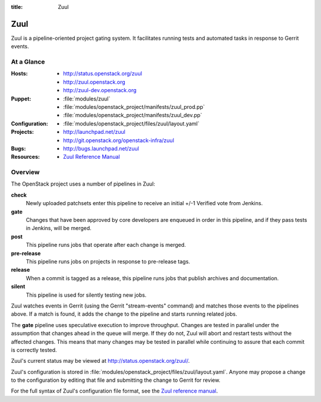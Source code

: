 :title: Zuul

.. _zuul:

Zuul
####

Zuul is a pipeline-oriented project gating system.  It facilitates
running tests and automated tasks in response to Gerrit events.

At a Glance
===========

:Hosts:
  * http://status.openstack.org/zuul
  * http://zuul.openstack.org
  * http://zuul-dev.openstack.org
:Puppet:
  * :file:`modules/zuul`
  * :file:`modules/openstack_project/manifests/zuul_prod.pp`
  * :file:`modules/openstack_project/manifests/zuul_dev.pp`
:Configuration:
  * :file:`modules/openstack_project/files/zuul/layout.yaml`
:Projects:
  * http://launchpad.net/zuul
  * http://git.openstack.org/openstack-infra/zuul
:Bugs:
  * http://bugs.launchpad.net/zuul
:Resources:
  * `Zuul Reference Manual <http://ci.openstack.org/zuul>`_

Overview
========

The OpenStack project uses a number of pipelines in Zuul:

**check**
  Newly uploaded patchsets enter this pipeline to receive an initial
  +/-1 Verified vote from Jenkins.

**gate**
  Changes that have been approved by core developers are enqueued in
  order in this pipeline, and if they pass tests in Jenkins, will be
  merged.

**post**
  This pipeline runs jobs that operate after each change is merged.

**pre-release**
  This pipeline runs jobs on projects in response to pre-release tags.

**release**
  When a commit is tagged as a release, this pipeline runs jobs that
  publish archives and documentation.

**silent**
  This pipeline is used for silently testing new jobs.

Zuul watches events in Gerrit (using the Gerrit "stream-events"
command) and matches those events to the pipelines above.  If a match
is found, it adds the change to the pipeline and starts running
related jobs.

The **gate** pipeline uses speculative execution to improve
throughput.  Changes are tested in parallel under the assumption that
changes ahead in the queue will merge.  If they do not, Zuul will
abort and restart tests without the affected changes.  This means that
many changes may be tested in parallel while continuing to assure that
each commit is correctly tested.

Zuul's current status may be viewed at
`<http://status.openstack.org/zuul/>`_.

Zuul's configuration is stored in
:file:`modules/openstack_project/files/zuul/layout.yaml`.  Anyone may
propose a change to the configuration by editing that file and
submitting the change to Gerrit for review.

For the full syntax of Zuul's configuration file format, see the `Zuul
reference manual`_.
